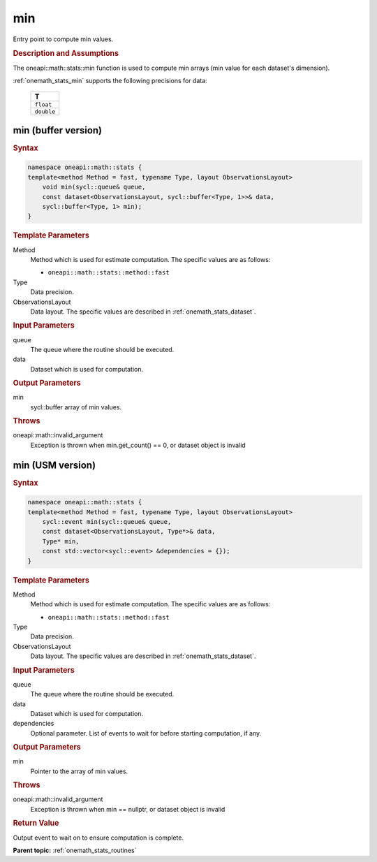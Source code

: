 .. SPDX-FileCopyrightText: 2019-2020 Intel Corporation
..
.. SPDX-License-Identifier: CC-BY-4.0

.. _onemath_stats_min:

min
===

Entry point to compute min values.

.. _onemath_stats_min_description:

.. rubric:: Description and Assumptions

The oneapi::math::stats::min function is used to compute min arrays (min value for each dataset's dimension).

:ref:`onemath_stats_min` supports the following precisions for data:

    .. list-table::
        :header-rows: 1

        * - T
        * - ``float``
        * - ``double``


.. _onemath_stats_min_buffer:

min (buffer version)
--------------------

.. rubric:: Syntax

.. code-block:: cpp

    namespace oneapi::math::stats {
    template<method Method = fast, typename Type, layout ObservationsLayout>
        void min(sycl::queue& queue,
        const dataset<ObservationsLayout, sycl::buffer<Type, 1>>& data,
        sycl::buffer<Type, 1> min);
    }

.. container:: section

    .. rubric:: Template Parameters

    Method
        Method which is used for estimate computation. The specific values are as follows:

        *  ``oneapi::math::stats::method::fast``

    Type
        Data precision.

    ObservationsLayout
        Data layout. The specific values are described in :ref:`onemath_stats_dataset`.

.. container:: section

    .. rubric:: Input Parameters

    queue
        The queue where the routine should be executed.

    data
        Dataset which is used for computation.

.. container:: section

    .. rubric:: Output Parameters

    min
        sycl::buffer array of min values.

.. container:: section

    .. rubric:: Throws

    oneapi::math::invalid_argument
        Exception is thrown when min.get_count() == 0, or dataset object is invalid

.. _onemath_stats_min_usm:

min (USM version)
-----------------

.. rubric:: Syntax

.. code-block:: cpp

    namespace oneapi::math::stats {
    template<method Method = fast, typename Type, layout ObservationsLayout>
        sycl::event min(sycl::queue& queue,
        const dataset<ObservationsLayout, Type*>& data,
        Type* min,
        const std::vector<sycl::event> &dependencies = {});
    }

.. container:: section

    .. rubric:: Template Parameters

    Method
        Method which is used for estimate computation. The specific values are as follows:

        *  ``oneapi::math::stats::method::fast``

    Type
        Data precision.

    ObservationsLayout
        Data layout. The specific values are described in :ref:`onemath_stats_dataset`.

.. container:: section

    .. rubric:: Input Parameters

    queue
        The queue where the routine should be executed.

    data
        Dataset which is used for computation.

    dependencies
        Optional parameter. List of events to wait for before starting computation, if any.

.. container:: section

    .. rubric:: Output Parameters

    min
        Pointer to the array of min values.

.. container:: section

    .. rubric:: Throws

    oneapi::math::invalid_argument
        Exception is thrown when min == nullptr, or dataset object is invalid

.. container:: section

    .. rubric:: Return Value

    Output event to wait on to ensure computation is complete.


**Parent topic:** :ref:`onemath_stats_routines`

